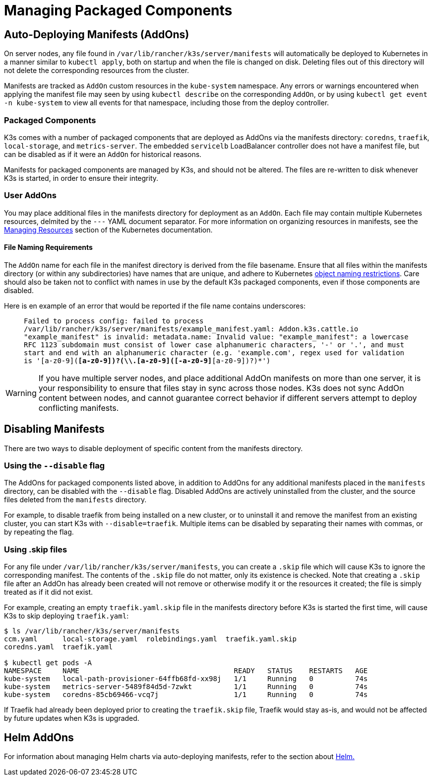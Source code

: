 = Managing Packaged Components

== Auto-Deploying Manifests (AddOns)

On server nodes, any file found in `/var/lib/rancher/k3s/server/manifests` will automatically be deployed to Kubernetes in a manner similar to `kubectl apply`, both on startup and when the file is changed on disk. Deleting files out of this directory will not delete the corresponding resources from the cluster.

Manifests are tracked as `AddOn` custom resources in the `kube-system` namespace. Any errors or warnings encountered when applying the manifest file may seen by using `kubectl describe` on the corresponding `AddOn`, or by using `kubectl get event -n kube-system` to view all events for that namespace, including those from the deploy controller.

=== Packaged Components

K3s comes with a number of packaged components that are deployed as AddOns via the manifests directory: `coredns`, `traefik`, `local-storage`, and `metrics-server`. The embedded `servicelb` LoadBalancer controller does not have a manifest file, but can be disabled as if it were an `AddOn` for historical reasons.

Manifests for packaged components are managed by K3s, and should not be altered. The files are re-written to disk whenever K3s is started, in order to ensure their integrity.

=== User AddOns

You may place additional files in the manifests directory for deployment as an `AddOn`. Each file may contain multiple Kubernetes resources, delmited by the `---` YAML document separator. For more information on organizing resources in manifests, see the https://kubernetes.io/docs/concepts/cluster-administration/manage-deployment/[Managing Resources] section of the Kubernetes documentation.

==== File Naming Requirements

The `AddOn` name for each file in the manifest directory is derived from the file basename.
Ensure that all files within the manifests directory (or within any subdirectories) have names that are unique, and adhere to Kubernetes https://kubernetes.io/docs/concepts/overview/working-with-objects/names/[object naming restrictions].
Care should also be taken not to conflict with names in use by the default K3s packaged components, even if those components are disabled.

Here is en example of an error that would be reported if the file name contains underscores:

____
`Failed to process config: failed to process /var/lib/rancher/k3s/server/manifests/example_manifest.yaml:
   Addon.k3s.cattle.io "example_manifest" is invalid: metadata.name: Invalid value: "example_manifest":
   a lowercase RFC 1123 subdomain must consist of lower case alphanumeric characters, '-' or '.', and must start and end with an alphanumeric character
   (e.g. 'example.com', regex used for validation is '[a-z0-9]([-a-z0-9]*[a-z0-9])?(\\.[a-z0-9]([-a-z0-9]*[a-z0-9])?)*')`
____

[WARNING]
====
If you have multiple server nodes, and place additional AddOn manifests on more than one server, it is your responsibility to ensure that files stay in sync across those nodes. K3s does not sync AddOn content between nodes, and cannot guarantee correct behavior if different servers attempt to deploy conflicting manifests.
====


== Disabling Manifests

There are two ways to disable deployment of specific content from the manifests directory.

=== Using the `--disable` flag

The AddOns for packaged components listed above, in addition to AddOns for any additional manifests placed in the `manifests` directory, can be disabled with the `--disable` flag. Disabled AddOns are actively uninstalled from the cluster, and the source files deleted from the `manifests` directory.

For example, to disable traefik from being installed on a new cluster, or to uninstall it and remove the manifest from an existing cluster, you can start K3s with `--disable=traefik`. Multiple items can be disabled by separating their names with commas, or by repeating the flag.

=== Using .skip files

For any file under `/var/lib/rancher/k3s/server/manifests`, you can create a `.skip` file which will cause K3s to ignore the corresponding manifest. The contents of the `.skip` file do not matter, only its existence is checked. Note that creating a `.skip` file after an AddOn has already been created will not remove or otherwise modify it or the resources it created; the file is simply treated as if it did not exist.

For example, creating an empty `traefik.yaml.skip` file in the manifests directory before K3s is started the first time, will cause K3s to skip deploying `traefik.yaml`:

[,bash]
----
$ ls /var/lib/rancher/k3s/server/manifests
ccm.yaml      local-storage.yaml  rolebindings.yaml  traefik.yaml.skip
coredns.yaml  traefik.yaml

$ kubectl get pods -A
NAMESPACE     NAME                                     READY   STATUS    RESTARTS   AGE
kube-system   local-path-provisioner-64ffb68fd-xx98j   1/1     Running   0          74s
kube-system   metrics-server-5489f84d5d-7zwkt          1/1     Running   0          74s
kube-system   coredns-85cb69466-vcq7j                  1/1     Running   0          74s
----

If Traefik had already been deployed prior to creating the `traefik.skip` file, Traefik would stay as-is, and would not be affected by future updates when K3s is upgraded.

== Helm AddOns

For information about managing Helm charts via auto-deploying manifests, refer to the section about xref:../helm.adoc[Helm.]
